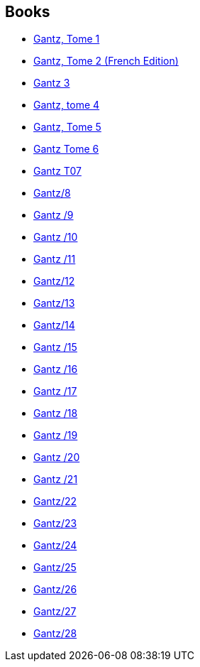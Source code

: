 :jbake-type: post
:jbake-status: published
:jbake-title: Gantz
:jbake-tags: serie
:jbake-date: 2013-08-20
:jbake-depth: ../../
:jbake-uri: goodreads/series/Gantz.adoc
:jbake-source: https://www.goodreads.com/series/77126
:jbake-style: goodreads goodreads-serie no-index

## Books
* link:../books/9782845802452.html[Gantz, Tome 1]
* link:../books/9782845802469.html[Gantz, Tome 2 (French Edition)]
* link:../books/9782845803244.html[Gantz 3]
* link:../books/9782845803251.html[Gantz, tome 4]
* link:../books/9782845803268.html[Gantz, Tome 5]
* link:../books/9782845803923.html[Gantz Tome 6]
* link:../books/9782845804524.html[Gantz T07]
* link:../books/9782845804531.html[Gantz/8]
* link:../books/9788484494775.html[Gantz /9]
* link:../books/9788484494782.html[Gantz /10]
* link:../books/9788484496137.html[Gantz /11]
* link:../books/9782845806290.html[Gantz/12]
* link:../books/9781595825872.html[Gantz/13]
* link:../books/9781595825988.html[Gantz/14]
* link:../books/9788484498988.html[Gantz /15]
* link:../books/9788484498995.html[Gantz /16]
* link:../books/9788484499008.html[Gantz /17]
* link:../books/9788484499015.html[Gantz /18]
* link:../books/9788483571095.html[Gantz /19]
* link:../books/9788483572627.html[Gantz /20]
* link:../books/9788483572856.html[Gantz /21]
* link:../books/9782759502011.html[Gantz/22]
* link:../books/9782759502028.html[Gantz/23]
* link:../books/9782759502684.html[Gantz/24]
* link:../books/9782759502691.html[Gantz/25]
* link:../books/9782759503667.html[Gantz/26]
* link:../books/9782759503674.html[Gantz/27]
* link:../books/9782759503681.html[Gantz/28]
